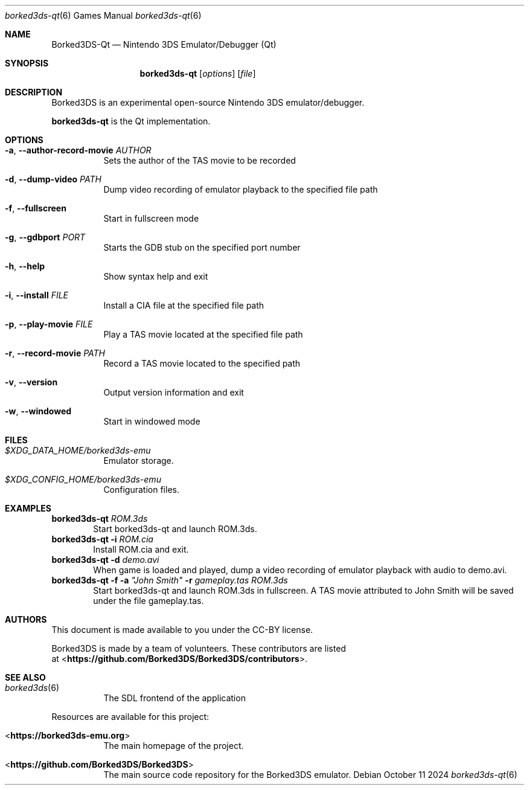 .Dd October 11 2024
.Dt borked3ds-qt 6
.Os
.Sh NAME
.Nm Borked3DS-Qt
.Nd Nintendo 3DS Emulator/Debugger (Qt)
.Sh SYNOPSIS
.Nm borked3ds-qt
.Op Ar options
.Op Ar file
.Sh DESCRIPTION
Borked3DS is an experimental open-source Nintendo 3DS emulator/debugger.
.Pp
.Nm borked3ds-qt
is the Qt implementation.
.Sh OPTIONS
.Bl -tag -width Ds
.It Fl a , Fl Fl author-record-movie Ar AUTHOR
Sets the author of the TAS movie to be recorded
.It Fl d , Fl Fl dump-video Ar PATH
Dump video recording of emulator playback to the specified file path
.It Fl f , Fl Fl fullscreen
Start in fullscreen mode
.It Fl g , Fl Fl gdbport Ar PORT
Starts the GDB stub on the specified port number
.It Fl h , Fl Fl help
Show syntax help and exit
.It Fl i , Fl Fl install Ar FILE 
Install a CIA file at the specified file path
.It Fl p , Fl Fl play-movie Ar FILE 
Play a TAS movie located at the specified file path
.It Fl r , Fl Fl record-movie Ar PATH
Record a TAS movie located to the specified path
.It Fl v , Fl Fl version
Output version information and exit
.It Fl w , Fl Fl windowed
Start in windowed mode
.Sh FILES
.Bl -tag -width Ds
.It Pa $XDG_DATA_HOME/borked3ds-emu
Emulator storage.
.It Pa $XDG_CONFIG_HOME/borked3ds-emu
Configuration files.
.El
.Sh EXAMPLES
.Nm borked3ds-qt Ar ROM.3ds
.D1 Start borked3ds-qt and launch ROM.3ds.
.Nm borked3ds-qt Fl i Ar ROM.cia
.D1 Install ROM.cia and exit.
.Nm borked3ds-qt Fl d Ar demo.avi
.D1 When game is loaded and played, dump a video recording of emulator playback with audio to demo.avi.
.Nm borked3ds-qt Fl f Fl a Ar \(dqJohn Smith\(dq Fl r Ar gameplay.tas Ar ROM.3ds
.D1 Start borked3ds-qt and launch ROM.3ds in fullscreen. A TAS movie attributed to John Smith will be saved under the file gameplay.tas. 
.Sh AUTHORS
This document is made available to you under the CC-BY license.
.Pp
Borked3DS is made by a team of volunteers. These contributors are listed
 at <\fBhttps://github.com/Borked3DS/Borked3DS/contributors\fR>.
.Pp
.Sh SEE ALSO
.Bl -tag -width Ds
.It Xr borked3ds 6
The SDL frontend of the application
.El
.Pp
Resources are available for this project:
.Bl -tag -width Ds
.It <\fBhttps://borked3ds-emu.org\fR>
The main homepage of the project.
.It <\fBhttps://github.com/Borked3DS/Borked3DS\fR>
The main source code repository for the Borked3DS emulator.
.Pp
